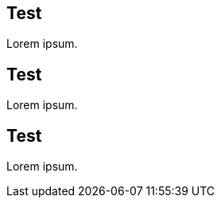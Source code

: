 [id='test-context']
== Test

Lorem ipsum.

[id='test']
== Test

Lorem ipsum.

[id='test-{context}']
== Test

Lorem ipsum.
